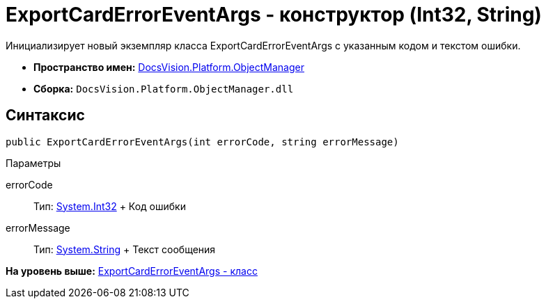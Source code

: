 = ExportCardErrorEventArgs - конструктор (Int32, String)

Инициализирует новый экземпляр класса ExportCardErrorEventArgs с указанным кодом и текстом ошибки.

* [.keyword]*Пространство имен:* xref:api/DocsVision/Platform/ObjectManager/ObjectManager_NS.adoc[DocsVision.Platform.ObjectManager]
* [.keyword]*Сборка:* [.ph .filepath]`DocsVision.Platform.ObjectManager.dll`

== Синтаксис

[source,pre,codeblock,language-csharp]
----
public ExportCardErrorEventArgs(int errorCode, string errorMessage)
----

Параметры

errorCode::
  Тип: http://msdn.microsoft.com/ru-ru/library/system.int32.aspx[System.Int32]
  +
  Код ошибки
errorMessage::
  Тип: http://msdn.microsoft.com/ru-ru/library/system.string.aspx[System.String]
  +
  Текст сообщения

*На уровень выше:* xref:../../../../api/DocsVision/Platform/ObjectManager/ExportCardErrorEventArgs_CL.adoc[ExportCardErrorEventArgs - класс]
